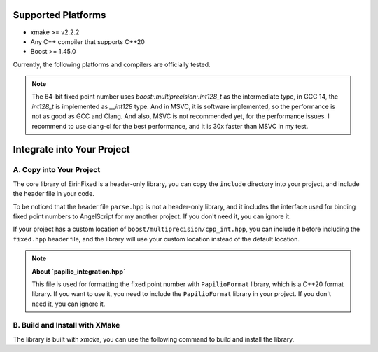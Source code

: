 Supported Platforms
===================

- xmake >= v2.2.2
- Any C++ compiler that supports C++20
- Boost >= 1.45.0

Currently, the following platforms and compilers are officially tested.

.. note::
    The 64-bit fixed point number uses `boost::multiprecision::int128_t` as the intermediate type, in GCC 14, the `int128_t` is implemented as `__int128` type. And in MSVC, it is software implemented, so the performance is not as good as GCC and Clang.
    And also, MSVC is not recommended yet, for the performance issues. I recommend to use clang-cl for the best performance, and it is 30x faster than MSVC in my test.

Integrate into Your Project
===========================

A. Copy into Your Project
-------------------------

The core library of EirinFixed is a header-only library, you can copy the ``include`` directory into your project, and include the header file in your code.

To be noticed that the header file ``parse.hpp`` is not a header-only library, and it includes the interface used for binding fixed point numbers to AngelScript for my another project. If you don't need it, you can ignore it.

If your project has a custom location of ``boost/multiprecision/cpp_int.hpp``, you can include it before including the ``fixed.hpp`` header file, and the library will use your custom location instead of the default location.

.. note::
    **About `papilio_integration.hpp`**

    This file is used for formatting the fixed point number with ``PapilioFormat`` library, which is a C++20 format library.
    If you want to use it, you need to include the ``PapilioFormat`` library in your project.
    If you don't need it, you can ignore it.
B. Build and Install with XMake
-------------------------------

The library is built with `xmake`, you can use the following command to build and install the library.

.. code-block:: sh
    xmake f -c
    xmake
    xmake install
